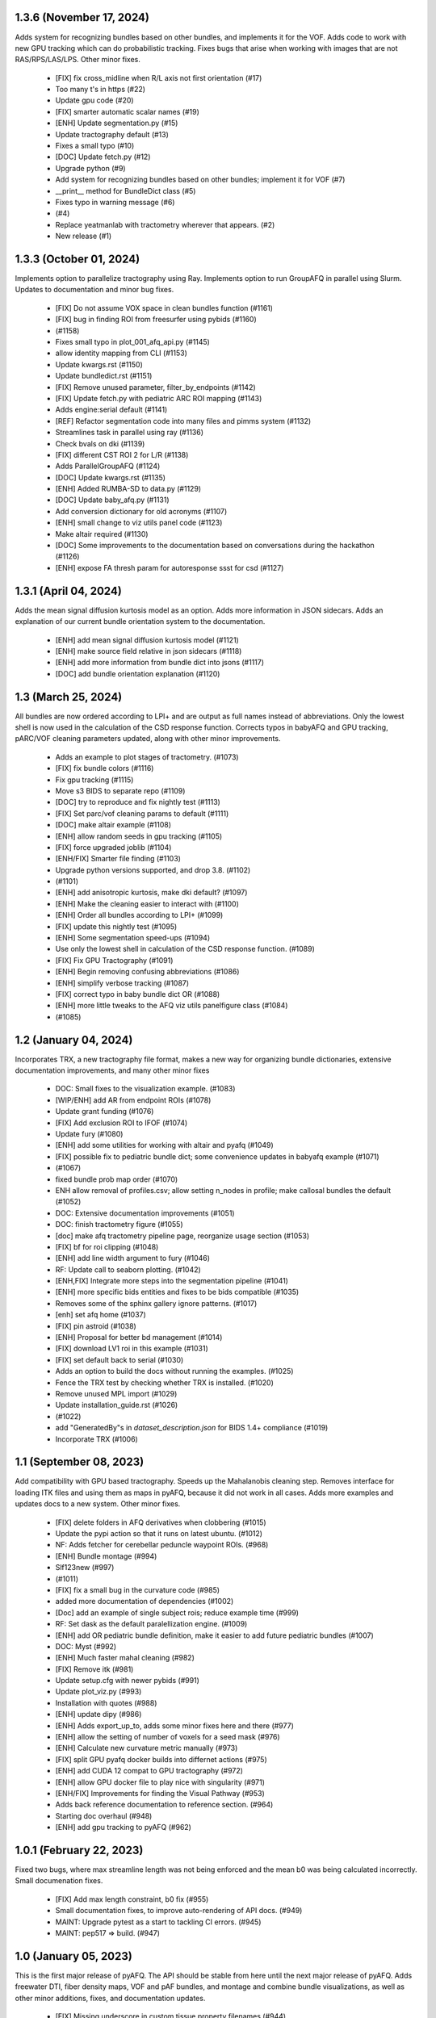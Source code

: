 1.3.6 (November 17, 2024)
=========================
Adds system for recognizing bundles based on other bundles, and implements
it for the VOF. Adds code to work with new GPU tracking which can do
probabilistic tracking. Fixes bugs that arise when working with images
that are not RAS/RPS/LAS/LPS. Other minor fixes.
  * [FIX] fix cross_midline when R/L axis not first orientation (#17)
  * Too many t's in https (#22)
  * Update gpu code (#20)
  * [FIX] smarter automatic scalar names (#19)
  * [ENH] Update segmentation.py (#15)
  * Update tractography default (#13)
  * Fixes a small typo (#10)
  * [DOC] Update fetch.py (#12)
  * Upgrade python (#9)
  * Add system for recognizing bundles based on other bundles; implement it for VOF (#7)
  * __print__ method for BundleDict class (#5)
  * Fixes typo in warning message (#6)
  *  (#4)
  * Replace yeatmanlab with tractometry wherever that appears. (#2)
  * New release (#1)

1.3.3 (October 01, 2024)
========================
Implements option to parallelize tractography using Ray.
Implements option to run GroupAFQ in parallel using Slurm.
Updates to documentation and minor bug fixes.
  * [FIX] Do not assume VOX space in clean bundles function (#1161)
  * [FIX] bug in finding ROI from freesurfer using pybids (#1160)
  *  (#1158)
  * Fixes small typo in plot_001_afq_api.py (#1145)
  * allow identity mapping from CLI (#1153)
  * Update kwargs.rst (#1150)
  * Update bundledict.rst (#1151)
  * [FIX] Remove unused parameter, filter_by_endpoints (#1142)
  * [FIX] Update fetch.py with pediatric ARC ROI mapping (#1143)
  * Adds engine:serial default (#1141)
  * [REF] Refactor segmentation code into many files and pimms system (#1132)
  * Streamlines task in parallel using ray (#1136)
  * Check bvals on dki (#1139)
  * [FIX] different CST ROI 2 for L/R (#1138)
  * Adds ParallelGroupAFQ (#1124)
  * [DOC] Update kwargs.rst (#1135)
  * [ENH] Added RUMBA-SD to data.py (#1129)
  * [DOC] Update baby_afq.py (#1131)
  * Add conversion dictionary for old acronyms (#1107)
  * [ENH] small change to viz utils panel code (#1123)
  * Make altair required (#1130)
  * [DOC] Some improvements to the documentation based on conversations during the hackathon (#1126)
  * [ENH] expose FA thresh param for autoresponse ssst for csd (#1127)

1.3.1 (April 04, 2024)
======================
Adds the mean signal diffusion kurtosis model as an option.
Adds more information in JSON sidecars. Adds an explanation
of our current bundle orientation system to the documentation.
  * [ENH] add mean signal diffusion kurtosis model (#1121)
  * [ENH] make source field relative in json sidecars (#1118)
  * [ENH] add more information from bundle dict into jsons (#1117)
  * [DOC] add bundle orientation explanation (#1120)

1.3 (March 25, 2024)
====================
All bundles are now ordered according to LPI+ and 
are output as full names instead of abbreviations.
Only the lowest shell is now used in the calculation of
the CSD response function. Corrects typos in babyAFQ and
GPU tracking, pARC/VOF cleaning parameters updated,
along with other minor improvements.
  * Adds an example to plot stages of tractometry. (#1073)
  * [FIX] fix bundle colors (#1116)
  * Fix gpu tracking (#1115)
  * Move s3 BIDS to separate repo (#1109)
  * [DOC] try to reproduce and fix nightly test (#1113)
  * [FIX] Set parc/vof cleaning params to default (#1111)
  * [DOC] make altair example (#1108)
  * [ENH] allow random seeds in gpu tracking (#1105)
  * [FIX] force upgraded joblib (#1104)
  * [ENH/FIX] Smarter file finding (#1103)
  * Upgrade python versions supported, and drop 3.8.  (#1102)
  *  (#1101)
  * [ENH] add anisotropic kurtosis, make dki default? (#1097)
  * [ENH] Make the cleaning easier to interact with (#1100)
  * [ENH] Order all bundles according to LPI+ (#1099)
  * [FIX] update this nightly test (#1095)
  * [ENH] Some segmentation speed-ups (#1094)
  * Use only the lowest shell in calculation of the CSD response function. (#1089)
  * [FIX] Fix GPU Tractography (#1091)
  * [ENH] Begin removing confusing abbreviations (#1086)
  * [ENH] simplify verbose tracking (#1087)
  * [FIX] correct typo in baby bundle dict OR (#1088)
  * [ENH] more little tweaks to the AFQ viz utils panelfigure class (#1084)
  *  (#1085)

1.2 (January 04, 2024)
======================
Incorporates TRX, a new tractography file format, makes
a new way for organizing bundle dictionaries, extensive
documentation improvements, and many other minor fixes
  * DOC: Small fixes to the visualization example. (#1083)
  * [WIP/ENH] add AR from endpoint ROIs (#1078)
  * Update grant funding (#1076)
  * [FIX] Add exclusion ROI to IFOF (#1074)
  * Update fury (#1080)
  * [ENH] add some utilities for working with altair and pyafq (#1049)
  * [FIX] possible fix to pediatric bundle dict; some convenience updates in babyafq example (#1071)
  *  (#1067)
  * fixed bundle prob map order (#1070)
  * ENH allow removal of profiles.csv; allow setting n_nodes in profile; make callosal bundles the default (#1052)
  * DOC: Extensive documentation improvements (#1051)
  * DOC: finish tractometry figure (#1055)
  * [doc] make afq tractometry pipeline page, reorganize usage section (#1053)
  * [FIX] bf for roi clipping (#1048)
  * [ENH] add line width argument to fury (#1046)
  * RF: Update call to seaborn plotting. (#1042)
  * [ENH,FIX] Integrate more steps into the segmentation pipeline (#1041)
  * [ENH] more specific bids entities and fixes to be bids compatible (#1035)
  * Removes some of the sphinx gallery ignore patterns. (#1017)
  * [enh] set afq home (#1037)
  * [FIX] pin astroid (#1038)
  * [ENH] Proposal for better bd management (#1014)
  * [FIX] download LV1 roi in this example (#1031)
  * [FIX] set default back to serial (#1030)
  * Adds an option to build the docs without running the examples. (#1025)
  * Fence the TRX test by checking whether TRX is installed. (#1020)
  * Remove unused MPL import (#1029)
  * Update installation_guide.rst (#1026)
  *  (#1022)
  * add "GeneratedBy"s in `dataset_description.json` for BIDS 1.4+ compliance (#1019)
  * Incorporate TRX (#1006)

1.1 (September 08, 2023)
========================
Add compatibility with GPU based tractography. Speeds
up the Mahalanobis cleaning step. Removes interface for
loading ITK files and using them as maps in pyAFQ, because
it did not work in all cases. Adds more examples and updates
docs to a new system. Other minor fixes.
  * [FIX] delete folders in AFQ derivatives when clobbering (#1015)
  * Update the pypi action so that it runs on latest ubuntu. (#1012)
  * NF: Adds fetcher for cerebellar peduncle waypoint ROIs. (#968)
  * [ENH] Bundle montage (#994)
  * Slf123new (#997)
  *  (#1011)
  * [FIX] fix a small bug in the curvature code (#985)
  * added more documentation of dependencies (#1002)
  * [Doc] add an example of single subject rois; reduce example time (#999)
  * RF: Set dask as the default paralellization engine. (#1009)
  * [ENH] add OR pediatric bundle definition, make it easier to add future pediatric bundles (#1007)
  * DOC: Myst (#992)
  * [ENH] Much faster mahal cleaning (#982)
  * [FIX] Remove itk (#981)
  * Update setup.cfg with newer pybids (#991)
  * Update plot_viz.py (#993)
  * Installation with quotes (#988)
  * [ENH] update dipy (#986)
  * [ENH] Adds export_up_to, adds some minor fixes here and there (#977)
  * [ENH] allow the setting of number of voxels for a seed mask (#976)
  * [ENH] Calculate new curvature metric manually (#973)
  * [FIX] split GPU pyafq docker builds into differnet actions (#975)
  * [ENH] add CUDA 12 compat to GPU tractography (#972)
  * [ENH] allow GPU docker file to play nice with singularity (#971)
  * [ENH/FIX] Improvements for finding the Visual Pathway (#953)
  * Adds back reference documentation to reference section. (#964)
  * Starting doc overhaul (#948)
  * [ENH] add gpu tracking to pyAFQ (#962)

1.0.1 (February 22, 2023)
=========================
Fixed two bugs, where max streamline length was not being enforced and the
mean b0 was being calculated incorrectly. Small documenation fixes.
  * [FIX] Add max length constraint, b0 fix (#955)
  * Small documentation fixes, to improve auto-rendering of API docs. (#949)
  * MAINT: Upgrade pytest as a start to tackling CI errors. (#945)
  * MAINT: pep517 => build. (#947)

1.0 (January 05, 2023)
======================
This is the first major release of pyAFQ. The API should be stable
from here until the next major release of pyAFQ.
Adds freewater DTI, fiber density maps, VOF and pAF bundles,
and montage and combine bundle visualizations, as well as other
minor additions, fixes, and documentation updates.
  * [FIX] Missing underscore in custom tissue property filenames (#944)
  * [FIX] finally finish this SLR PR (#937)
  * Add fwDTI (#931)
  * [FIX] Import tract docs (#936)
  * TST: Fixes another failing nightly test by setting the seed. (#932)
  * DOC: Fix the random seed for the OR example. (#930)
  * TST: Fix a random seed for this test. (#929)
  * [FIX] don't resample subject-space ROIs unless user provides something (#919)
  * [ENH] Density task (#900)
  * Increase inclusion tolerance for pAF; add suffix for cmd_outputs (#921)
  * [DOC] add interactive bundle viz to OR example (#861)
  * [ENH] Allow pediatric bundledict and template to be accessed from config file. (#923)
  * [FIX] Some pediatric bundle dict fixes (#922)
  * DOC: Adds an example of visualizations using FURY. (#910)
  * [FIX] put afq_metadata.toml in the correct spot (#913)
  * [FIX] Updating DIPY tracking params (#911)
  * [ENH] VOF endpoints don't include pAF endpoints (#912)
  * DOC: Document S3BIDS access examples. (#909)
  * [FIX] correctly calculate min / max sl length, update step_size docs (#905)
  * Added streamline filtering by primary orientation; other bundle definition fixes (#898)
  * [FIX] cmd output only run on our files (#881)
  * Set logger levels to INFO (#867)
  * [DOC] add pyafq overview desciption (#875)
  * Fix nightly tests (#873)
  * Upgrade pybids. (#869)
  * [ENH] Apply arbitrary command to some/all pyAFQ outputs, more BIDSy names (#853)
  * [FIX] only calc subject registration images when necessary (#862)
  * RF: Removes key-word argument that is not being used. (#868)
  * ENH: add DKI kurtosis fit elements as scalars (#865)
  * ENH: add lower triangular scalars from DTI (could be useful for ML)? (#863)
  * FIX: Reorder endpoint (#858)
  * [FIX] Some ITK map fixes for running with groupAFQ and in CLI (#855)
  * [ENH] Add montage and combine bundle to GroupAFQ (#849)
  * [DOC] add fatal error when no bundles found at all (#851)
  * [ENH] add median bundle len function (#852)

0.12.2 (July 21, 2022)
======================
This release fixes a critical bug introduced in version 0.11, which
caused exclusion ROIs to be ignored.
  * [FIX]: Reorder endpoint (#858)
  * [FIX] Some ITK map fixes for running with groupAFQ and in CLI (#855)
  * [ENH] Add montage and combine bundle to GroupAFQ (#849)
  * [DOC] add fatal error when no bundles found at all (#851)
  * [ENH] add median bundle len function (#852)


0.12.1 (June 30, 2022)
======================
More informative warnings and errors, minor fixes.
  * [FIX] warn user about number of invalid streamlines removed (#850)
  * TST: Test the nibabel release candidate. (#842)
  * MAINT: Refreshes the zenodo metadata file. (#845)
  * [ENH] minor docs updates and qsiprep changes (#847)
  * [FIX] Error when file not found should be more informative (#844)
  * [ENH] Return path to single viz file if its generated (#839)
  * [ENH] Add core_bundle functionality to fury backend (#838)
  * [FIX] update to_call in pyAFQ CLI to new API (#836)

0.12 (May 18, 2022)
===================
This release simplifies the API, in part by merging the
scalar and mask definitions into one image definition.
pyAFQ now must use python >=3.8. Other minor bug fixes.
  * [FIX] update nightly tests and fix kwargs (#834)
  * [DOC] update track docstring (#833)
  * [ENH] Ignore pandas out of date warning / SFT reference warning (#832)
  * [ENH] Simplify API system (#825)
  * [FIX] always resample when loading from disk, not just first time (#830)
  * [FIX] fix ImageFile for scalars, add test (#829)
  * [ENH] replace parfor with paramap (#828)
  * [FIX] Replace split(.) with splitext() (#827)
  * [ENH] Change pyAFQ to use python >=3.8 (#826)
  * [ENH] Autogenerate two separate QSIprep pipelines (#816)
  * [ENH] Reorganize mask and scalar system into one "Image" system (#817)
  * Update DIPY to 1.5 (#814)
  * [ENH] Allow user to customize core bundle text indicating nodeID (#815)

0.11 (April 12, 2022)
=====================
This release introduces a new API for specifying Bundle Dictionaries,
which should make it more straightforward to create custom bundle
dictionaries. In addition, there are a few minor enhancements and updates
to the documentation.
  * Reduce number of streamlines in nightly reco80 test (#813)
  * Reduce memory consumption of Reco80 test (#812)
  * Upgrade moto (#811)
  * DOC: Add pointer to discussions page in getting_help.rst (#809)
  * Split this nightly test into two separate nightly tests. (#807)
  * [test] Move reco80 from custom to anisotropic nightly test (#805)
  * [ENH] Allow segmentation tie breakers to be settled by distance from ROI (#804)
  * Remove MSMT from pyAFQ (#803)
  *  (#801)
  * [DOC] update scalars documentation & split API methods description to its own page (#796)
  * [FIX] Some fixes for nightly tests (#794)
  * [FIX] update cvxpy (#793)
  * DOC: Adds intersphinx mapping to numpy python dipy (#230)
  * [ENH] Better BundleDict System (#788)
  * [ENH] Updated model defaults (#792)
  * [DOC] fix minor erros in documenation (#786)
  * Adds CITATION file. (#787)
  * [FIX,ENH] fix typo in docs, bug in GroupAFQ init, add export_all to ParticipantAFQ (#784)
  * [FIX] use plotly cmap instead of matplotlib cmap in plotly_backend (#785)

0.10 (December 07, 2021)
========================
This release introduces a new API for BIDS-organized group studies
(`GroupAFQ`). This API is backwards-compatible (apart from the name) with
the API of the now-deprecated `AFQ` class. A new class is introduced that
provides more flexibility for users: `ParticipantAFQ`, which accepts
data for a single participant in any format (i.e., non-BIDS), so long
as strings pointing to the full paths of the data, bvals, bvecs can
be provided.

  * NF: Handle situations where CSD auto-response function cannot complete. (#776)
  * Group AFQ / Participant AFQ (#764)
  * [ENH] allow user to pass arguments to pyBIDS BIDSLayout (#774)


0.9.2 + 0.9.3 (November 18, 2021)
==================================
These bug fix releases are meant to improve tagging of Docker images.

  * [ENH] try to get the tag name even not on release (#775)


0.9.1 (November 12, 2021)
=========================
This is a bug-fix release, which fixes some issues with the CLI in the previous
release. It also implements a docker entrypoint and should improve automated
tagging of docker images.

  * [FIX] Remember to add docker-push.sh (#772)
  * [ENH] Add entrypoint for pyAFQ docker image (#769)
  * [ENH] Update the docker worklow to hopefully push tags, as well as remove AFQsi docker (#770)
  * [FIX] this is a quick fix for the problem with using the default config file (#768)
  * [ENH] Identity Map (#758)
  * [ENH] remove patch2self (#757)
  * Suppress warnings when using api (#759)


0.9 (October 25, 2021)
======================
This is a maintenance release, including many small fixes to specific
issues that arose during usage with particular datasets. It also includes
some improvements to visualizations. This version includes some of the
requirements for a BIDS App: participant list and output directory and
the initial requirements for integration with QSIPrep.

  * Generate json for QSIprep from command line (#744)
  * Enh: rename this variable (thoughts?) (#756)
  * Enh: Reduce pyAFQ required dependencies (#752)
  * [ENH] Change default BundleDict behavior to resample (#755)
  * [ENH] alert users when custom tractography is not found for a given sub/ses (#754)
  * [FIX] Clean up Loky (#750)
  * [FIX] Attempt to fix the docker push for tags (#751)
  * [ENH] Participant labels implementation (#749)
  * [FIX] fury nightly fix (#748)
  * Fixes a typo in this variable name. (#747)
  * Allow other extensions than nii.gz to be given by the user for optional input files (#745)
  * [ENH] Replicating mAFQ visualizations using our rendering framework (#736)
  * BF: Resample ROI for custom bundledict as well (#742)
  * pyBabyAFQ (#524)
  * [ENH] Allow AFQ browser installation to be optional (#740)
  * Updates qsiprep version to inherit from. (#741)
  * [BF] ITK and FNIRT mappings had typo reversing reg_subject and reg_template (#739)
  * [DOC] Generate simple docs for export function outputs (#729)
  * [DOC] Adds an example to the custom scalar docs (#732)
  * Adding a citation file. (#734)
  * [ENH] add more scalars, add one to the test (#733)
  * DOC: Insert the current version into the documentation. (#731)


0.8 (July 12, 2021)
===================
This release is the first one to use Pimms as our pipeline engine, which allows
for parallelization across subjects and sessions using multi-processing. It also
contains integration of AFQ-Browser as a derivative, and a variety of other
fixes and improvments.

  * WIP: Add OR fetcher and example (#646)
  * [Fix] Better export all behavior (#726)
  * [TESTFIX] Update nightly test to match new, more specific error message (#727)
  * BF: A couple of places where masks are not being propagated. (#721)
  * [FIX] Default to serial subject-session processing to ease memory constraints (#720)
  * [FIX] fix custom bundldict bug and add test (#718)
  * [DOC] Add developer documentation for adding tasks and definitions (#714)
  * BF: Fix config file reader for new params (#713)
  * BF: loop over valid_sub and valid_ses lists correctly (#712)
  * Fixes broken link in BIDS example  (#709)
  * Move AAL atlas to figshare (#710)
  * BF: Fix docker builds  (#708)
  * [ENH] AFQ-Browser Integration (#703)
  * [DOC] Bids layout clarifications (#697)
  * [ENH] Provide more informative errors for incorrect BIDS structure, generate bundle dict lazily (#691)
  * [FIX] Mask getters have to be aware of whether they are being called from data task (#705)
  * [Nightly] Split nightly basic again (#706)
  * [Nightly] Rename nightly tests, split test 2 (#704)
  * [FIX] Nightly pimms fixes2 (#701)
  * BF: Only generate warped endpoint ROIs if there are endpoint ROIs to use (#700)
  * [FIX] Nightly pimms fixes (#699)
  * [FIX] allow for session folder to not exist (session to be None) (#694)
  * Pimms (#675)
  * [ENH] Use ICC for profile reliability (#690)
  * Allow for other derivatives folders when downloading and combining profiles (#689)
  * Fixes link on front page (#687)


0.7.1 (May 03, 2021)
====================
This micro release improves the look and feel of the documentation.
Also, provides tagged docker images.

  * [RF] Builds a tagged image when a tag is pushed. (#677)
  * [DOC] Update docs to clarify where pipeline name comes from (#686)
  * [FIX] download and combine profile fixes and improvements (#685)
  * [FIX] cloudknot example fixes (#682)
  * [WIP] [FIX] Attempt to get doc examples to run again (#683)
  * [DOC]: Overhauls docs front page. (#673)
  * [BF]: Update s3fs version. (#678)
  * [FIX] More lenient reco defaults (#657)


0.7 (April 06, 2021)
====================
This version includes upgrades and updates to a variety of methods.
A major new feature in this release is automated builds of docker images for
both pyAFQ by itself, as well as in tandem with qsiprep.

* [FIX] Minor BF for nightly tests (#665)
  * [ENH] A variety of registration improvements, primarily for babyAFQ (#661)
  * [Doc] try new docs layout (#664)
  * [FIX] Build and push pyAFQ docker image only after merge (#663)
  * [ENH] docker workflow for pyafq and afqsi (#659)
  * only run roi dilation if necessary (#662)
  * BF: Set up bundle dict in cases where a dict is provided, but algo is "reco" (#658)
  *  [FIX] try to make pyafq play nice with pybids 0.9.3 (#660)
  * BF: _gen_sl_counts function was failing with more than one subject (#656)
  * [FIX] remove invalid sls from tractography, which could be custom (#654)
  * [FIX] Propogate flip axial to export_all (#651)
  * [ENH] make cvxpy optional (#653)
  * Allow ItkMap in pyAFQ (#650)
  * Dipy should be at least 1.4.0 (#643)
  * Median tract profile (#649)
  * Some minor bug fixes/improvements from the optic bids PR (#647)
  * Major changes for processing optic radiations with CLI (#625)
  * [ENH] Input ylim for CI plots (#642)
  * [FIX] Plotly Bundle Visualization fixes (#641)
  * DOC: This page has since moved. (#640)
  * DOC: When releasing, we need to push the tag upstream. (#639)
  * Add API method to export masked b0 (#638)
  * [FIX] opacity argument to make fury API like plotly API (#637)
  * Add conflict checker; loosen up dependencies (#636)
  * Allow more flexibility in dask version (#634)
  * More plotting tweaks, gridspec compat (#627)
  * Added an ROI pre segmentation as an option for recobundles (#573)
  * Relax versions to avoid cvxpy/numpy incompatibility (#632)
  * export endpoint ROI when saving intermediates (#628)
  * FIX: combine AFQ profiles (#585)
  * Fixes DCP Error (#630)
  * Update numpy version (#629)
  * Allow user to only use prealign in registration (#626)


0.6 (January 05, 2021)
======================
This version includes many fixes, documentation enhancements and
performance optimizations. It also drops Python 3.6 support.
This version matches our first paper describing/using the software.

  * Add more timing information (#622)
  * Allow CLI to specify what api method is called (#623)
  * Plot tweaks to make paper quality (#576)
  * Reduce apm test workload (#621)
  * Split up nightly 5 (#620)
  * Fix test_AFQ_init, may allow nightly 3 to pass (#619)
  * Dilate the ROIs. (#618)
  * Enh Add Callosum ROIs support (#538)
  * BF: Need to read these parameters from file, before getting the data. (#615)
  * Drop Python 3.6 support. (#612)
  * BF: use get instead of get_nearest (#610)
  * [ENH] [DOC] Add matlab to python file conversion functions, add docs for custom tractography integration (#599)
  * [FIX] calculate sl counts on the spot (#605)
  * DOC: Example that explores BIDS and includes tractography from another pipeline. (#577)
  * Allow more flexible definition of endpoint filtering atlas. (#589)
  * DOC: Explain that trk files are saved in RASMM. (#604)
  * Removes several unused CLIs. (#588)
  * BF: Use the provided x and y inputs. (#606)
  * [ENH] added reco80 example (#567)
  * [DOC]Add mask.rst file to give context and explanation to masks (#598)
  * Reuse the CSD sh coefficients if you already have them. (#591)
  * [ENH] Allow the user to specify what range the color by volume should shade over (#594)
  * Adding dummy end points for custom bundles (#543)
  * [ENH] Allow user to optionally normalize density map maximum values to 1 (#595)
  * [ENH] Add cloudknot example (#533)
  * [ENH] Robust tensor fitting (#580)
  * FIX: Traverse BIDS hierarchy to find masks, bvals, and bvecs (#587)
  * NF: Adds DKI AWF to scalars. (#592)
  * Read and resample ROI data. (#545)
  * DOC: Adds some documentation for developers of the software. (#546)
  * initialize for subject and session pairs where dwi files exist (#583)
  * [FIX] Put tg in rasmm first for SLR registration (#566)
  * [FIX] Unflip Plotly x axis; multiple flexibility improvements in plotly plotting for paper (#581)
  * WIP DEP: Bump numpy version (#579)
  * adding nb_streamlines to segmentation parameters (#570)
  * [ENH] add weighted option for dice (#568)
  * Adds prealign stage to the examples. (#555)
  * Eliminate `force_recompute` option. (#552)
  * Warn when templateflow creates directory (#557)
  * Save non anat positioned bundles in their own plots (#539)
  * Allow bundle dict as input to afq object (#540)
  * Put msmt in nightly 3 (#542)
  * Actually use MSMT in API call (#530)
  * Update test_init to additional df columns; add nightly 5 test yml (#531)
  * NIGHTLY: move reco80 to 4; break up nightly 3 to isolate bug (#525)
  * Multi-shell, multi-tissue model (#474)
  * BF: Reset the input tractogram space to what you originally got. (#520)
  * FIX: Remove xvfb from being needed in tests (#522)
  * FIX: Reco80 fixes (#503)
  * FIX: specify that the b val range is inclusive (#523)
  * ENH #443 Callosal Group Example (#476)
  * adding separate example output directories to avoid name collisions (#490)
  * FIX: Plotly viz bug fixes, and update to custom bundles (#513)
  * FIX: Update all b0_thresholds to 50 (#507)
  * FIX: update reg_subject arg checking to include dicts (#515)
  * FIX: updates docstring in clean_bundle which returns sft, not nib.streamlines (#514)
  * Try plotly as default, re-organize usage documentation (#439)
  * FIX: Update tractography max_length docstring to be consistent (#508)
  * Split off nightly 4 from nightly 3, nightly rests run python 3.8 (#501)
  * ENH: Sort the bundles list from csv alphabetically in group csv comparison (#499)
  * ENH Disabling progress bars for sphinx-gallery (#492)
  * ENH: Dice coeff (#484)
  * enh adding distclean and realclean targets for sphinx build (#489)
  * FIX: Downsample number of streamlines vizzed down to 200 when vizzing all bundles (#482)
  * ENH: Return contast index dataframe from contrast_index (#483)
  * Require dipy versions higher than 0.12, so that we can use current ma… (#488)
  * Reg algo automatically chosen based on whether mapping is provided, syn mapping for sls fixed, recobundle defaults updated (#472)
  * Apply brain mask to subject img before registration (#478)
  * FIX: export registered b0 should use inverse pre align to read mapping file (#479)
  * Fix typos in api.afq type checking (#477)
  * Type check AFQ object inputs (#456)
  * Allow reg subject to be bids filters; refactor getting stanford data into temp folder (#458)
  * Removes extraneous underscore. (#475)
  * Adds total number of streamlines, to complete the sl counts table. (#469)
  * Follow up on #462, to fix failing nightly test. (#470)
  * FIX: remove whole brain from bundle list for sl count when using recobundles (#471)
  * Fixes the timing table (#467)
  * Updating pyAFQ documentation (#455)
  * Streamline counts table (#468)
  * Adjusting group comparison figures (#466)
  * Adds 80-bundle atlas for RB (#431)
  * Catch no subject error early (#463)
  * Colorful legend when using cbv (#465)
  * Give the APM map a more BIDS-ish name, and generate metadata file. (#462)
  * FIX: Validate bids_path exists (#459)
  * Give users the option to disable individual subject lines in plot (#446)
  * Add PFT Mask. (#444)
  * Rename profile columns back to standard column names (#445)
  * Update plots to paper Quality (#429)
  * Remove whole brain from bundle dict for reco viz (#438)
  * Allow option to upload combined profile (#437)
  * Add packaging requirement (#436)
  * Allow user to input custom tractography (#422)
  * Automatically choose bundle names for recobundles (#420)
  * Skip nightly test that may be causing OOM (#428)


0.5 (October 13, 2020)
======================
This release allow users to provide custom tractography and registration
templates using pyBIDS filters.
We added the new tractography method PFT/ACT and the new reconstruction method
MSMT. RecoBundles can now use the Yeh 80 bundle atlas. Many minor bug fixes
and enhancements.
  * Save non anat positioned bundles in their own plots (#539)
  * Allow bundle dict as input to afq object (#540)
  * Put msmt in nightly 3 (#542)
  * Actually use MSMT in API call (#530)
  * Update test_init to additional df columns; add nightly 5 test yml (#531)
  * NIGHTLY: move reco80 to 4; break up nightly 3 to isolate bug (#525)
  * Multi-shell, multi-tissue model (#474)
  * BF: Reset the input tractogram space to what you originally got. (#520)
  * FIX: Remove xvfb from being needed in tests (#522)
  * FIX: Reco80 fixes (#503)
  * FIX: specify that the b val range is inclusive (#523)
  * ENH #443 Callosal Group Example (#476)
  * adding separate example output directories to avoid name collisions (#490)
  * FIX: Plotly viz bug fixes, and update to custom bundles (#513)
  * FIX: Update all b0_thresholds to 50 (#507)
  * FIX: update reg_subject arg checking to include dicts (#515)
  * FIX: updates docstring in clean_bundle which returns sft, not nib.streamlines (#514)
  * Try plotly as default, re-organize usage documentation (#439)
  * FIX: Update tractography max_length docstring to be consistent (#508)
  * Split off nightly 4 from nightly 3, nightly rests run python 3.8 (#501)
  * ENH: Sort the bundles list from csv alphabetically in group csv comparison (#499)
  * ENH Disabling progress bars for sphinx-gallery (#492)
  * ENH: Dice coeff (#484)
  * enh adding distclean and realclean targets for sphinx build (#489)
  * FIX: Downsample number of streamlines vizzed down to 200 when vizzing all bundles (#482)
  * ENH: Return contast index dataframe from contrast_index (#483)
  * Require dipy versions higher than 0.12, so that we can use current ma… (#488)
  * Reg algo automatically chosen based on whether mapping is provided, syn mapping for sls fixed, recobundle defaults updated (#472)
  * Apply brain mask to subject img before registration (#478)
  * FIX: export registered b0 should use inverse pre align to read mapping file (#479)
  * Fix typos in api.afq type checking (#477)
  * Type check AFQ object inputs (#456)
  * Allow reg subject to be bids filters; refactor getting stanford data into temp folder (#458)
  * Removes extraneous underscore. (#475)
  * Adds total number of streamlines, to complete the sl counts table. (#469)
  * Follow up on #462, to fix failing nightly test. (#470)
  * FIX: remove whole brain from bundle list for sl count when using recobundles (#471)
  * Fixes the timing table (#467)
  * Updating pyAFQ documentation (#455)
  * Streamline counts table (#468)
  * Adjusting group comparison figures (#466)
  * Adds 80-bundle atlas for RB (#431)
  * Catch no subject error early (#463)
  * Colorful legend when using cbv (#465)
  * Give the APM map a more BIDS-ish name, and generate metadata file. (#462)
  * FIX: Validate bids_path exists (#459)
  * Give users the option to disable individual subject lines in plot (#446)
  * Add PFT Mask. (#444)
  * Rename profile columns back to standard column names (#445)
  * Update plots to paper Quality (#429)
  * Remove whole brain from bundle dict for reco viz (#438)
  * Allow option to upload combined profile (#437)
  * Add packaging requirement (#436)
  * Allow user to input custom tractography (#422)
  * Automatically choose bundle names for recobundles (#420)
  * Skip nightly test that may be causing OOM (#428)


0.4.1 (September 14, 2020)
========================

This micro release provides testing for Python 3.8 and multiple other fixes.
This release requires the newly-released DIPY 1.2.0

  * BF: Register the PVE to the parameters. (#423)
  * Python 3.8 (#360)
  * Further subdivide nightly tests (#419)
  * Many minor bug fixes (#409)
  * Divide nightly test into 2; have nightly tests only do nightly tests (#417)
  * Raise error earlier for empty ROI (#415)
  * Update example to serve as a CI target (#380)
  * Convert local_directories set to list (#414)
  * Update to Dipy 1.2.0 (#384)
  * Adds ParticleFilteringTractography. (#335)
  * A few visualization updates (#390)
  * Timing dict name mismatch bug fix (#395)
  * make decision to combine profile automatic in export_all (#387)
  * Export timing information (#393)
  * Remove unnecessary check (#389)
  * Add ability to remove edges of profiles (#386)
  * Add upload_to_s3, download_and_combine_afq_profiles (#376)
  * Change nighty tests to happen at midnight, PST (#383)
  * Use get_fdata instead of deprecated get_data in example (#377)
  * Skip seg faulting test (#378)
  * Overhaul Mask File UI; Other minor UI improvements (#370)
  * Return a unique set of subjects in S3BIDSStudy._all_subjects (#373)
  * Allow user to seed tractography with ROIs via api. Use this to reduce test times. Mark some tests as nightly. (#364)
  * Added test that runs full cli pipeline on default config file. Tell CI to not run the tests marked slow. (#356)


0.4 (August 17, 2020)
=====================
This release adds several new registration templates and techniques, providing
major improvements in bundle segmentation with waypoint ROIs. In addition, new
visualization methods using plotly were introduced, to generate HTML-based
visualizations of bundles, and to compare longitudinal measurements. This version
relies on pybids for parsing of input datasets. Many other bug fixes and improvements.

  * Throw error when backend is misnamed (#363)
  * Export what is natural to the viz library (#361)
  * Upgrade FURY to support newer VTK (#359)
  * Allow for selecting subject(s) by position after randomization (#352)
  * Ignore positional arguments in non AFQ functions for docstring parser, add test (#354)
  * Auto doc fix (#350)
  * Clips streamlines by the inclusion ROI. (#159)
  * S3 Bids Fetch Fixes (#340)
  * BF: AFQ derivatives should be saved inside "derivatives/afq" (#348)
  * Compare profiles from CSVs (#317)
  * New CLI / Config (#310)
  * Update versions of scipy and vtk. (#342)
  * Generating a wm mask out of multiple scalars (#330)
  * Add classes for fetching a BIDS-compliant study on S3 (#290)
  * Remove this section of the pyproject. (#337)
  * Setup with config redux ... redux (#326)
  * Updates DIPY url used in metadata. (#333)
  * b0_threshold default updated (#331)
  * Make power maps the default for registration (#329)
  * b value selection fix and test, power map test, models moved to own submodule (#322)
  * Revert "Adds a setup.cfg file and cleans up metadata and other hacks" (#324)
  * Adds a setup.cfg file and cleans up metadata and other hacks (#320)
  * Allow user to customize registration targets, fix some other aspects of registration (#283)
  * Bvals preallocation (#63)
  * Remove hcc from defaults (#315)
  * export_all function (#312)
  * Kaleido instead of orcas (#311)
  * Viz module uses fury and plotly (#289)
  * Allow study selection for fetch_hcp (#300)
  * RF: Speed up testing by moving viz test into API run. (#302)
  * Pybids (#284)
  * Plot tract profiles in CLI (#280)
  * Remove cloukdnot examples (#297)
  * Make save intermediates folder if it does not already exist (#296)
  * Remove six (#295)
  * use rapidfuzz instead of fuzzywuzzy (#266)
  * Extra requirements feature added, consistent with current requirement files (#291)
  * Bump pybids to 0.11.1 (#293)
  * make_bundle_dict should only be called after reg_template is settled (#281)
  * Add instructions for disabling github actions on forked repos. (#287)
  * Fix two bugs, makes tests work (#282)
  * Visualize all tract profiles for a scalar in one plot (#268)
  * Profile format changed to be less tall and more wide, like mAFQ (#279)
  * Added random_seed parameter in tractography (#270)
  * Bring fetch_hcp into alignment with other fetch functions (#272)
  * Api File Naming (#269)
  * Fixed numpydoc version to 0.9.2 (#271)
  * Use xvfb_wrapper for aws (#257)
  * Save mask as float32, so that we can open it in MI-Brain. (#260)
  * Update reqs 253 (#254)
  * Use valid value for Zenodo license field. (#249)
  * BF: Use Tableau 20 colors for the 20 waypoint-defined bundles. (#251)
  * BF: Actually use the user-provided path for saving HCP files. (#250)


0.3 (April 21, 2020)
====================
This release includes several important fixes and enhancements. In particular,
prealignment of the template . Additional accuracy of alignment is provided by
registering to a skull-stripped template provided through `templateflow`. A new
class for fiber groups and bundles was introduced and animated visualizations of
results are provided as a standard part of the CLI pipeline.

  * NF: Add dki to api (#238, JK)
  * DOC: Fixes error in installation instructions (#244, AR)
  * NF: Add fiber group class (#184, JK)
  * RF: Read the MNI template from templateflow, instead of DIPY. (#224, AR)
  * NF: Adds a flag to save intermediate variables within Segmentation (#237, AR)
  * NF: Integrate the bundle gif viz into the CLI. (#242, AR)
  * NF: Automatically infer sh_order (#240, AR)
  * NF: Update bundle visualization and add export gif to API (#229, JK)
  * BF: Fix warping (#232, AN)
  * BF: More API Fixes (#228, JK)
  * BF: Restore force recompute (#225, AR)


0.2 (February 20, 2020)
=====================
This release introduces some changes to the main API module, to incorporate all
helper functions into the `API` class. This should not affect user API.
  * RF: Api Usability (#207; JK)


0.1.2 (February 14, 2020)
=========================
This release fixes a bug in the way that indices of streamlines are handled,
introduce a Boutiques descriptor and includes other small fixes for automation.

  * NF: CLI fixes and creation of a Boutiques descriptor (#206; GK)
  * NF: Usage tracking with popylar (#205; AR)
  * BF: `clean_by_endpoints` should be able to return the indices. (#204; AR)
  * DOC: Adds an example of downloading some example data and organizing it. (#211)
  * MAINT: Use only the setuptools_scm version string. Removing all others. (#199; AR)
  * MAINT: Use setuptools_scm to add the git hash to the version string. (#198; AR)
  * MAINT: Maintenance tools (#222; AR)

